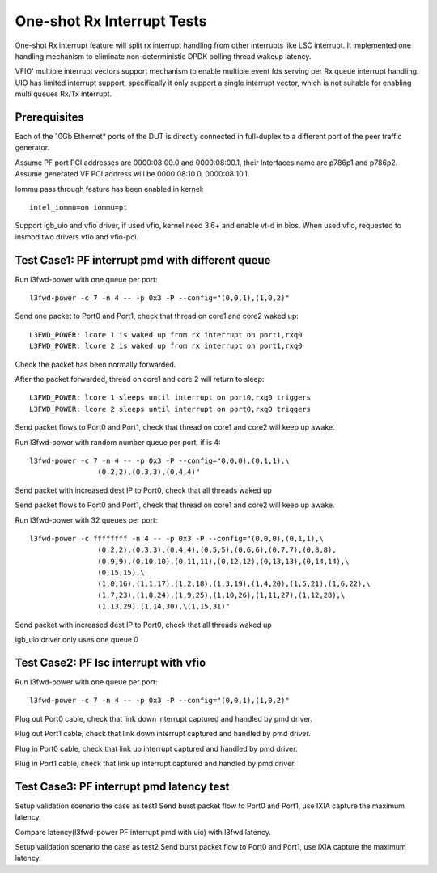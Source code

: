 .. Copyright (c) <2017>, Intel Corporation
   All rights reserved.

   Redistribution and use in source and binary forms, with or without
   modification, are permitted provided that the following conditions
   are met:

   - Redistributions of source code must retain the above copyright
     notice, this list of conditions and the following disclaimer.

   - Redistributions in binary form must reproduce the above copyright
     notice, this list of conditions and the following disclaimer in
     the documentation and/or other materials provided with the
     distribution.

   - Neither the name of Intel Corporation nor the names of its
     contributors may be used to endorse or promote products derived
     from this software without specific prior written permission.

   THIS SOFTWARE IS PROVIDED BY THE COPYRIGHT HOLDERS AND CONTRIBUTORS
   "AS IS" AND ANY EXPRESS OR IMPLIED WARRANTIES, INCLUDING, BUT NOT
   LIMITED TO, THE IMPLIED WARRANTIES OF MERCHANTABILITY AND FITNESS
   FOR A PARTICULAR PURPOSE ARE DISCLAIMED. IN NO EVENT SHALL THE
   COPYRIGHT OWNER OR CONTRIBUTORS BE LIABLE FOR ANY DIRECT, INDIRECT,
   INCIDENTAL, SPECIAL, EXEMPLARY, OR CONSEQUENTIAL DAMAGES
   (INCLUDING, BUT NOT LIMITED TO, PROCUREMENT OF SUBSTITUTE GOODS OR
   SERVICES; LOSS OF USE, DATA, OR PROFITS; OR BUSINESS INTERRUPTION)
   HOWEVER CAUSED AND ON ANY THEORY OF LIABILITY, WHETHER IN CONTRACT,
   STRICT LIABILITY, OR TORT (INCLUDING NEGLIGENCE OR OTHERWISE)
   ARISING IN ANY WAY OUT OF THE USE OF TH

===========================
One-shot Rx Interrupt Tests
===========================

One-shot Rx interrupt feature will split rx interrupt handling from other
interrupts like LSC interrupt. It implemented one handling mechanism to
eliminate non-deterministic DPDK polling thread wakeup latency.

VFIO' multiple interrupt vectors support mechanism to enable multiple event fds
serving per Rx queue interrupt handling.
UIO has limited interrupt support, specifically it only support a single
interrupt vector, which is not suitable for enabling multi queues Rx/Tx
interrupt.

Prerequisites
=============

Each of the 10Gb Ethernet* ports of the DUT is directly connected in
full-duplex to a different port of the peer traffic generator.

Assume PF port PCI addresses are 0000:08:00.0 and 0000:08:00.1,
their Interfaces name are p786p1 and p786p2.
Assume generated VF PCI address will be 0000:08:10.0, 0000:08:10.1.

Iommu pass through feature has been enabled in kernel::

   intel_iommu=on iommu=pt

Support igb_uio and vfio driver, if used vfio, kernel need 3.6+ and enable vt-d
in bios. When used vfio, requested to insmod two drivers vfio and vfio-pci.

Test Case1: PF interrupt pmd with different queue
=================================================

Run l3fwd-power with one queue per port::

   l3fwd-power -c 7 -n 4 -- -p 0x3 -P --config="(0,0,1),(1,0,2)"

Send one packet to Port0 and Port1, check that thread on core1 and core2
waked up::


   L3FWD_POWER: lcore 1 is waked up from rx interrupt on port1,rxq0
   L3FWD_POWER: lcore 2 is waked up from rx interrupt on port1,rxq0

Check the packet has been normally forwarded.

After the packet forwarded, thread on core1 and core 2 will return to sleep::


   L3FWD_POWER: lcore 1 sleeps until interrupt on port0,rxq0 triggers
   L3FWD_POWER: lcore 2 sleeps until interrupt on port0,rxq0 triggers

Send packet flows to Port0 and Port1, check that thread on core1 and core2 will
keep up awake.

Run l3fwd-power with random number queue per port, if is 4::

        l3fwd-power -c 7 -n 4 -- -p 0x3 -P --config="0,0,0),(0,1,1),\
                        (0,2,2),(0,3,3),(0,4,4)"

Send packet with increased dest IP to Port0, check that all threads waked up

Send packet flows to Port0 and Port1, check that thread on core1 and core2 will
keep up awake.

Run l3fwd-power with 32 queues per port::

        l3fwd-power -c ffffffff -n 4 -- -p 0x3 -P --config="(0,0,0),(0,1,1),\
                        (0,2,2),(0,3,3),(0,4,4),(0,5,5),(0,6,6),(0,7,7),(0,8,8),
                        (0,9,9),(0,10,10),(0,11,11),(0,12,12),(0,13,13),(0,14,14),\
                        (0,15,15),\
                        (1,0,16),(1,1,17),(1,2,18),(1,3,19),(1,4,20),(1,5,21),(1,6,22),\
                        (1,7,23),(1,8,24),(1,9,25),(1,10,26),(1,11,27),(1,12,28),\
                        (1,13,29),(1,14,30),\(1,15,31)"

Send packet with increased dest IP to Port0, check that all threads waked up

igb_uio driver only uses one queue 0


Test Case2: PF lsc interrupt with vfio
======================================

Run l3fwd-power with one queue per port::

   l3fwd-power -c 7 -n 4 -- -p 0x3 -P --config="(0,0,1),(1,0,2)"

Plug out Port0 cable, check that link down interrupt captured and handled by
pmd driver.

Plug out Port1 cable, check that link down interrupt captured and handled by
pmd driver.

Plug in Port0 cable, check that link up interrupt captured and handled by pmd
driver.

Plug in Port1 cable, check that link up interrupt captured and handled by pmd
driver.


Test Case3: PF interrupt pmd latency test
=========================================

Setup validation scenario the case as test1
Send burst packet flow to Port0 and Port1, use IXIA capture the maximum
latency.

Compare latency(l3fwd-power PF interrupt pmd with uio) with l3fwd latency.

Setup validation scenario the case as test2
Send burst packet flow to Port0 and Port1, use IXIA capture the maximum
latency.
